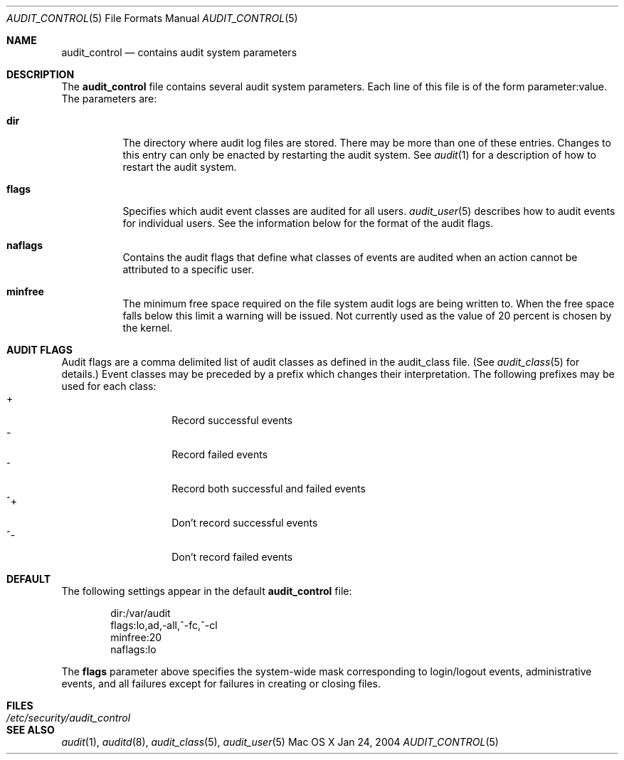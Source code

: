 .\" Copyright (c) 2004, Apple Computer, Inc.  All rights reserved.
.\"
.Dd Jan 24, 2004
.Dt AUDIT_CONTROL 5
.Os "Mac OS X"
.Sh NAME
.Nm audit_control
.Nd contains audit system parameters
.Sh DESCRIPTION
The
.Nm 
file contains several audit system parameters.  Each line of this file is of
the form parameter:value.  The parameters are:
.Bl -tag -width Ds
.It Nm dir
The directory where audit log files are stored.  There may be more than one of
these entries.  Changes to this entry can only be enacted by restarting the
audit system.  See
.Xr audit 1
for a description of how to restart the audit system.
.It Nm flags
Specifies which audit event classes are audited for all users.  
.Xr audit_user 5
describes how to audit events for individual users.  See the
information below for the format of the audit flags.
.It Nm naflags
Contains the audit flags that define what classes of events are audited when
an action cannot be attributed to a specific user.
.It Nm minfree
The minimum free space required on the file system audit logs are being written to.  When the free space falls below this limit a warning will be issued.  Not
currently used as the value of 20 percent is chosen by the kernel.
.El
.Sh AUDIT FLAGS
Audit flags are a comma delimited list of audit classes as defined in the
audit_class file.  (See
.Xr audit_class 5
for details.)  Event classes may be preceded by a prefix which changes their
interpretation.  The following prefixes may be used for each class:
.Bl -tag -width Ds -compact -offset indent
.It +
Record successful events
.It -
Record failed events
.It ^
Record both successful and failed events
.It ^+
Don't record successful events
.It ^-
Don't record failed events
.El
.Sh DEFAULT
The following settings appear in the default
.Nm
file:
.Bd -literal -offset indent
dir:/var/audit
flags:lo,ad,-all,^-fc,^-cl
minfree:20
naflags:lo
.Ed
.Pp
The
.Nm flags
parameter above specifies the system-wide mask corresponding to login/logout
events, administrative events, and all failures except for failures in creating
or closing files.
.Sh FILES
.Bl -tag -width "/etc/security/audit_control" -compact
.It Pa /etc/security/audit_control
.El
.Sh SEE ALSO
.Xr audit 1 ,
.Xr auditd 8 ,
.Xr audit_class 5 ,
.Xr audit_user 5
